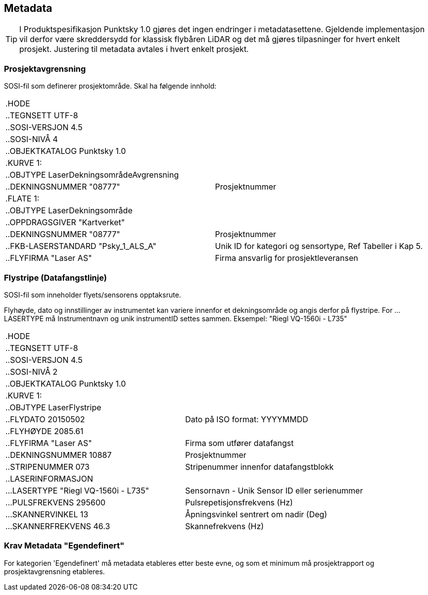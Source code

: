 == Metadata
TIP: I Produktspesifikasjon Punktsky 1.0 gjøres det ingen endringer i metadatasettene. Gjeldende implementasjon vil derfor være skreddersydd for klassisk flybåren LiDAR og det må gjøres tilpasninger for hvert enkelt prosjekt. Justering til metadata avtales i hvert enkelt prosjekt. 

=== Prosjektavgrensning
SOSI-fil som definerer prosjektområde. Skal ha følgende innhold: 

[cols="1,1"]
|===
| .HODE|
| ..TEGNSETT UTF-8|
| ..SOSI-VERSJON 4.5|
| ..SOSI-NIVÅ 4|
| ..OBJEKTKATALOG Punktsky 1.0|
| .KURVE 1:|
| ..OBJTYPE LaserDekningsområdeAvgrensning|
| ..DEKNINGSNUMMER "08777"|Prosjektnummer
| .FLATE 1:|
| ..OBJTYPE LaserDekningsområde|
| ..OPPDRAGSGIVER "Kartverket"|
| ..DEKNINGSNUMMER "08777"      | Prosjektnummer
| ..FKB-LASERSTANDARD "Psky_1_ALS_A" | Unik ID for kategori og sensortype, Ref Tabeller i Kap 5.
| ..FLYFIRMA "Laser AS"         | Firma ansvarlig for prosjektleveransen
|===

<<< 
=== Flystripe (Datafangstlinje)
SOSI-fil som inneholder flyets/sensorens opptaksrute.

Flyhøyde, dato og innstillinger av instrumentet kan variere
innenfor et dekningsområde og angis derfor på flystripe. For …LASERTYPE må
Instrumentnavn og unik instrumentID settes sammen. Eksempel: "Riegl
VQ-1560i - L735"

[cols="1,1"]
|===
| .HODE|
| ..TEGNSETT UTF-8|
| ..SOSI-VERSJON 4.5|
| ..SOSI-NIVÅ 2|
| ..OBJEKTKATALOG Punktsky 1.0|
| .KURVE 1:|
| ..OBJTYPE LaserFlystripe|
| ..FLYDATO 20150502				|Dato på ISO format: YYYYMMDD
| ..FLYHØYDE 2085.61|
| ..FLYFIRMA "Laser AS"			|Firma som utfører datafangst
| ..DEKNINGSNUMMER 10887|			Prosjektnummer
| ..STRIPENUMMER 073|				Stripenummer innenfor datafangstblokk
| ..LASERINFORMASJON|
| ...LASERTYPE "Riegl VQ-1560i - L735"|	Sensornavn - Unik Sensor ID eller serienummer
| ...PULSFREKVENS 295600|			Pulsrepetisjonsfrekvens (Hz)
| ...SKANNERVINKEL 13|			    Åpningsvinkel sentrert om nadir (Deg)
| ...SKANNERFREKVENS 46.3|		    Skannefrekvens (Hz)
|===
 
=== Krav Metadata "Egendefinert"
For kategorien 'Egendefinert' må metadata etableres etter beste evne, og som et minimum må prosjektrapport og prosjektavgrensning etableres. 